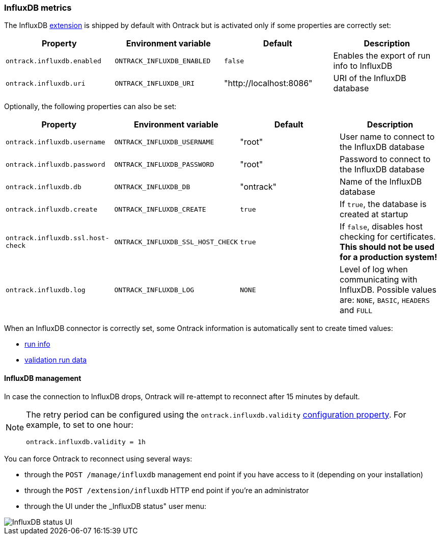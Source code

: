 [[operations-metrics-influxdb]]
=== InfluxDB metrics

The InfluxDB <<extending,extension>> is shipped by default with Ontrack but is activated only if some properties are correctly set:

|===
| Property | Environment variable | Default | Description

| `ontrack.influxdb.enabled`
| `ONTRACK_INFLUXDB_ENABLED`
| `false`
| Enables the export of run info to InfluxDB

| `ontrack.influxdb.uri`
| `ONTRACK_INFLUXDB_URI`
| "http://localhost:8086"
| URI of the InfluxDB database
|===

Optionally, the following properties can also be set:

|===
| Property | Environment variable | Default | Description

| `ontrack.influxdb.username`
| `ONTRACK_INFLUXDB_USERNAME`
| "root"
| User name to connect to the InfluxDB database

| `ontrack.influxdb.password`
| `ONTRACK_INFLUXDB_PASSWORD`
| "root"
| Password to connect to the InfluxDB database

| `ontrack.influxdb.db`
| `ONTRACK_INFLUXDB_DB`
| "ontrack"
| Name of the InfluxDB database

| `ontrack.influxdb.create`
| `ONTRACK_INFLUXDB_CREATE`
| `true`
| If `true`, the database is created at startup

| `ontrack.influxdb.ssl.host-check`
| `ONTRACK_INFLUXDB_SSL_HOST_CHECK`
| `true`
| If `false`, disables host checking for certificates. *This should not be
used for a production system!*

| `ontrack.influxdb.log`
| `ONTRACK_INFLUXDB_LOG`
| `NONE`
| Level of log when communicating with InfluxDB. Possible values are: `NONE`, `BASIC`, `HEADERS` and `FULL`
|===

When an InfluxDB connector is correctly set, some Ontrack information is automatically sent to create timed values:

* <<run-info-export-influxdb,run info>>
* <<validation-runs-data-metrics,validation run data>>

[[monitoring-metrics-influxdb-management]]
==== InfluxDB management

In case the connection to InfluxDB drops, Ontrack will re-attempt to reconnect after 15 minutes by default.

[NOTE]
====
The retry period can be configured using the `ontrack.influxdb.validity` <<configuration-properties,configuration property>>. For example, to set to one hour:

[source,properties]
----
ontrack.influxdb.validity = 1h
----
====

You can force Ontrack to reconnect using several ways:

* through the `POST /manage/influxdb` management end point if you have access to it (depending on your installation)
* through the `POST /extension/influxdb` HTTP end point if you're an administrator
* through the UI under the _InfluxDB status" user menu:

image::images/influxdb-status-ui.png[InfluxDB status UI]
